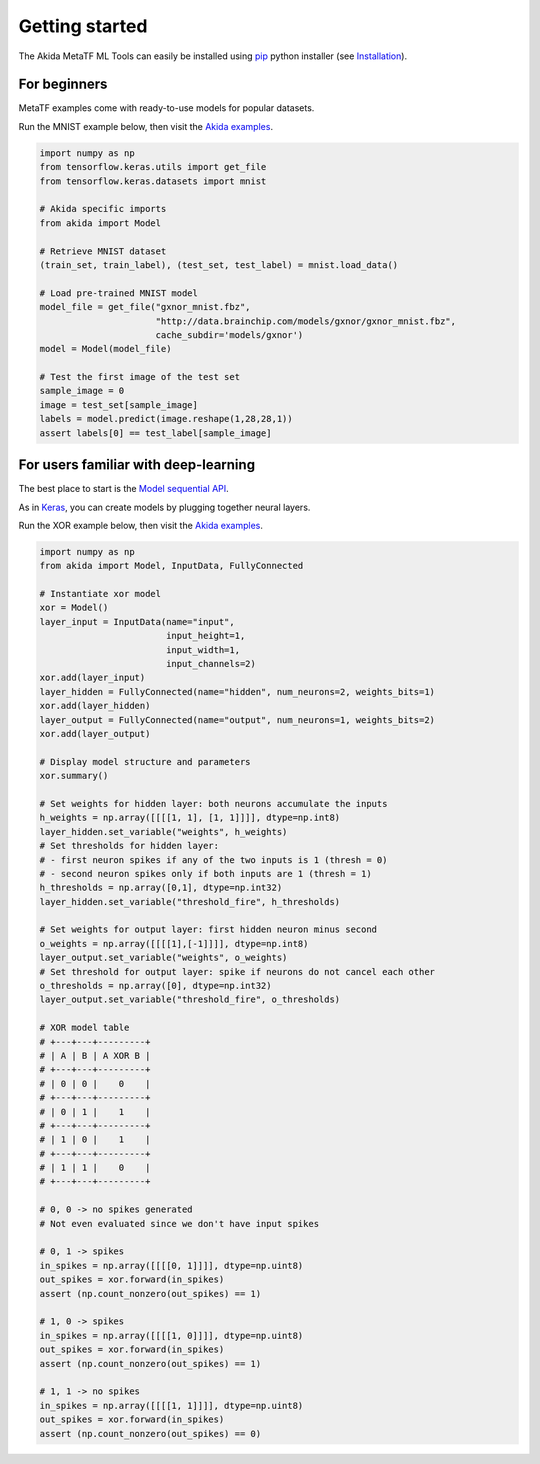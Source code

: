 
Getting started
===============

The Akida MetaTF ML Tools can easily be installed using `pip
<https://pypi.org/project/pip/>`_ python installer (see `Installation <../installation.html>`_).

For beginners
-------------

MetaTF examples come with ready-to-use models for popular datasets.

Run the MNIST example below, then visit the `Akida examples <../examples/index.html>`_.

.. code-block::

   import numpy as np
   from tensorflow.keras.utils import get_file
   from tensorflow.keras.datasets import mnist

   # Akida specific imports
   from akida import Model

   # Retrieve MNIST dataset
   (train_set, train_label), (test_set, test_label) = mnist.load_data()

   # Load pre-trained MNIST model
   model_file = get_file("gxnor_mnist.fbz",
                         "http://data.brainchip.com/models/gxnor/gxnor_mnist.fbz",
                         cache_subdir='models/gxnor')
   model = Model(model_file)

   # Test the first image of the test set
   sample_image = 0
   image = test_set[sample_image]
   labels = model.predict(image.reshape(1,28,28,1))
   assert labels[0] == test_label[sample_image]

For users familiar with deep-learning
-------------------------------------

The best place to start is the `Model sequential API <../api_reference/aee_apis.html#model>`_.

As in `Keras <https://keras.io>`_, you can create models by plugging together
neural layers.

Run the XOR example below, then visit the `Akida examples <../examples/index.html>`_.

.. code-block::

   import numpy as np
   from akida import Model, InputData, FullyConnected

   # Instantiate xor model
   xor = Model()
   layer_input = InputData(name="input",
                           input_height=1,
                           input_width=1,
                           input_channels=2)
   xor.add(layer_input)
   layer_hidden = FullyConnected(name="hidden", num_neurons=2, weights_bits=1)
   xor.add(layer_hidden)
   layer_output = FullyConnected(name="output", num_neurons=1, weights_bits=2)
   xor.add(layer_output)

   # Display model structure and parameters
   xor.summary()

   # Set weights for hidden layer: both neurons accumulate the inputs
   h_weights = np.array([[[[1, 1], [1, 1]]]], dtype=np.int8)
   layer_hidden.set_variable("weights", h_weights)
   # Set thresholds for hidden layer:
   # - first neuron spikes if any of the two inputs is 1 (thresh = 0)
   # - second neuron spikes only if both inputs are 1 (thresh = 1)
   h_thresholds = np.array([0,1], dtype=np.int32)
   layer_hidden.set_variable("threshold_fire", h_thresholds)

   # Set weights for output layer: first hidden neuron minus second
   o_weights = np.array([[[[1],[-1]]]], dtype=np.int8)
   layer_output.set_variable("weights", o_weights)
   # Set threshold for output layer: spike if neurons do not cancel each other
   o_thresholds = np.array([0], dtype=np.int32)
   layer_output.set_variable("threshold_fire", o_thresholds)

   # XOR model table
   # +---+---+---------+
   # | A | B | A XOR B |
   # +---+---+---------+
   # | 0 | 0 |    0    |
   # +---+---+---------+
   # | 0 | 1 |    1    |
   # +---+---+---------+
   # | 1 | 0 |    1    |
   # +---+---+---------+
   # | 1 | 1 |    0    |
   # +---+---+---------+

   # 0, 0 -> no spikes generated
   # Not even evaluated since we don't have input spikes

   # 0, 1 -> spikes
   in_spikes = np.array([[[[0, 1]]]], dtype=np.uint8)
   out_spikes = xor.forward(in_spikes)
   assert (np.count_nonzero(out_spikes) == 1)

   # 1, 0 -> spikes
   in_spikes = np.array([[[[1, 0]]]], dtype=np.uint8)
   out_spikes = xor.forward(in_spikes)
   assert (np.count_nonzero(out_spikes) == 1)

   # 1, 1 -> no spikes
   in_spikes = np.array([[[[1, 1]]]], dtype=np.uint8)
   out_spikes = xor.forward(in_spikes)
   assert (np.count_nonzero(out_spikes) == 0)
